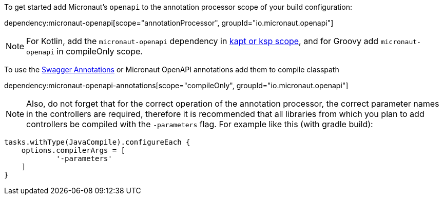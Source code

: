 To get started add Micronaut's `openapi` to the annotation processor scope of your build configuration:

dependency:micronaut-openapi[scope="annotationProcessor", groupId="io.micronaut.openapi"]

NOTE: For Kotlin, add the `micronaut-openapi` dependency in https://docs.micronaut.io/4.4.3/guide/#kaptOrKsp[kapt or ksp scope], and for Groovy add `micronaut-openapi` in compileOnly scope.

To use the https://github.com/swagger-api/swagger-core/wiki/Swagger-2.X---Annotations[Swagger Annotations] or Micronaut OpenAPI annotations add them to compile classpath

dependency:micronaut-openapi-annotations[scope="compileOnly", groupId="io.micronaut.openapi"]

NOTE: Also, do not forget that for the correct operation of the annotation processor, the correct parameter
names in the controllers are required, therefore it is recommended that all libraries from which you plan
to add controllers be compiled with the `-parameters` flag. For example like this (with gradle build):
[source,groovy]
----
tasks.withType(JavaCompile).configureEach {
    options.compilerArgs = [
            '-parameters'
    ]
}
----
